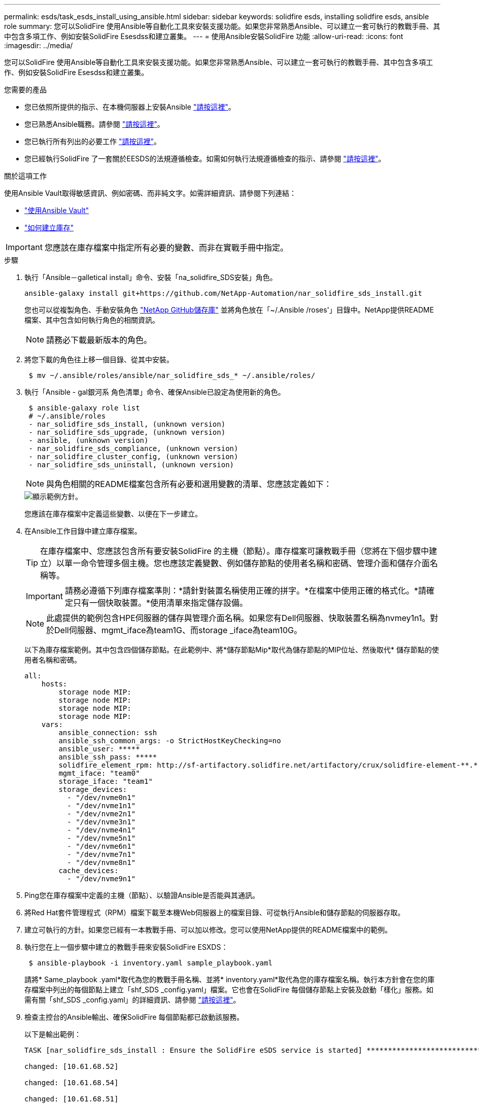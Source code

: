 ---
permalink: esds/task_esds_install_using_ansible.html 
sidebar: sidebar 
keywords: solidfire esds, installing solidfire esds, ansible role 
summary: 您可以SolidFire 使用Ansible等自動化工具來安裝支援功能。如果您非常熟悉Ansible、可以建立一套可執行的教戰手冊、其中包含多項工作、例如安裝SolidFire Esesdss和建立叢集。 
---
= 使用Ansible安裝SolidFire 功能
:allow-uri-read: 
:icons: font
:imagesdir: ../media/


[role="lead"]
您可以SolidFire 使用Ansible等自動化工具來安裝支援功能。如果您非常熟悉Ansible、可以建立一套可執行的教戰手冊、其中包含多項工作、例如安裝SolidFire Esesdss和建立叢集。

.您需要的產品
* 您已依照所提供的指示、在本機伺服器上安裝Ansible https://docs.ansible.com/ansible/latest/installation_guide/intro_installation.html#installation-guide["請按這裡"^]。
* 您已熟悉Ansible職務。請參閱 https://docs.ansible.com/ansible/latest/user_guide/playbooks_reuse_roles.html["請按這裡"^]。
* 您已執行所有列出的必要工作 link:concept_esds_prerequisite_tasks.html["請按這裡"^]。
* 您已經執行SolidFire 了一套關於EESDS的法規遵循檢查。如需如何執行法規遵循檢查的指示、請參閱 link:concept_esds_prerequisite_tasks.html["請按這裡"^]。


.關於這項工作
使用Ansible Vault取得敏感資訊、例如密碼、而非純文字。如需詳細資訊、請參閱下列連結：

* https://docs.ansible.com/ansible/latest/user_guide/playbooks_vault.html["使用Ansible Vault"^]
* https://docs.ansible.com/ansible/latest/user_guide/intro_inventory.html["如何建立庫存"^]



IMPORTANT: 您應該在庫存檔案中指定所有必要的變數、而非在實戰手冊中指定。

.步驟
. 執行「Ansible－galletical install」命令、安裝「na_solidfire_SDS安裝」角色。
+
[listing]
----
ansible-galaxy install git+https://github.com/NetApp-Automation/nar_solidfire_sds_install.git
----
+
您也可以從複製角色、手動安裝角色 https://github.com/NetApp-Automation["NetApp GitHub儲存庫"^] 並將角色放在「~/.Ansible /roses'」目錄中。NetApp提供README檔案、其中包含如何執行角色的相關資訊。

+

NOTE: 請務必下載最新版本的角色。

. 將您下載的角色往上移一個目錄、從其中安裝。
+
[listing]
----
 $ mv ~/.ansible/roles/ansible/nar_solidfire_sds_* ~/.ansible/roles/
----
. 執行「Ansible - gal銀河系 角色清單」命令、確保Ansible已設定為使用新的角色。
+
[listing]
----
 $ ansible-galaxy role list
 # ~/.ansible/roles
 - nar_solidfire_sds_install, (unknown version)
 - nar_solidfire_sds_upgrade, (unknown version)
 - ansible, (unknown version)
 - nar_solidfire_sds_compliance, (unknown version)
 - nar_solidfire_cluster_config, (unknown version)
 - nar_solidfire_sds_uninstall, (unknown version)
----
+

NOTE: 與角色相關的README檔案包含所有必要和選用變數的清單、您應該定義如下：

+
image::../media/esds_sample_playbook.png[顯示範例方針。]

+
您應該在庫存檔案中定義這些變數、以便在下一步建立。

. 在Ansible工作目錄中建立庫存檔案。
+

TIP: 在庫存檔案中、您應該包含所有要安裝SolidFire 的主機（節點）。庫存檔案可讓教戰手冊（您將在下個步驟中建立）以單一命令管理多個主機。您也應該定義變數、例如儲存節點的使用者名稱和密碼、管理介面和儲存介面名稱等。

+
[IMPORTANT]
====
請務必遵循下列庫存檔案準則：*請針對裝置名稱使用正確的拼字。*在檔案中使用正確的格式化。*請確定只有一個快取裝置。*使用清單來指定儲存設備。

====
+

NOTE: 此處提供的範例包含HPE伺服器的儲存與管理介面名稱。如果您有Dell伺服器、快取裝置名稱為nvmey1n1。對於Dell伺服器、mgmt_iface為team1G、而storage _iface為team10G。

+
以下為庫存檔案範例。其中包含四個儲存節點。在此範例中、將*儲存節點Mip*取代為儲存節點的MIP位址、然後取代* 儲存節點的使用者名稱和密碼。

+
[listing]
----
all:
    hosts:
        storage node MIP:
        storage node MIP:
        storage node MIP:
        storage node MIP:
    vars:
        ansible_connection: ssh
        ansible_ssh_common_args: -o StrictHostKeyChecking=no
        ansible_user: *****
        ansible_ssh_pass: *****
        solidfire_element_rpm: http://sf-artifactory.solidfire.net/artifactory/crux/solidfire-element-**.*.*.***-*.***.x86_64.rpm
        mgmt_iface: "team0"
        storage_iface: "team1"
        storage_devices:
          - "/dev/nvme0n1"
          - "/dev/nvme1n1"
          - "/dev/nvme2n1"
          - "/dev/nvme3n1"
          - "/dev/nvme4n1"
          - "/dev/nvme5n1"
          - "/dev/nvme6n1"
          - "/dev/nvme7n1"
          - "/dev/nvme8n1"
        cache_devices:
          - "/dev/nvme9n1"
----
. Ping您在庫存檔案中定義的主機（節點）、以驗證Ansible是否能與其通訊。
. 將Red Hat套件管理程式（RPM）檔案下載至本機Web伺服器上的檔案目錄、可從執行Ansible和儲存節點的伺服器存取。
. 建立可執行的方針。如果您已經有一本教戰手冊、可以加以修改。您可以使用NetApp提供的README檔案中的範例。
. 執行您在上一個步驟中建立的教戰手冊來安裝SolidFire ESXDS：
+
[listing]
----
 $ ansible-playbook -i inventory.yaml sample_playbook.yaml
----
+
請將* Same_playbook .yaml*取代為您的教戰手冊名稱、並將* inventory.yaml*取代為您的庫存檔案名稱。執行本方針會在您的庫存檔案中列出的每個節點上建立「shf_SDS _config.yaml」檔案。它也會在SolidFire 每個儲存節點上安裝及啟動「樣化」服務。如需有關「shf_SDS _config.yaml」的詳細資訊、請參閱 link:reference_esds_sf_sds_config_file.html["請按這裡"^]。

. 檢查主控台的Ansible輸出、確保SolidFire 每個節點都已啟動該服務。
+
以下是輸出範例：

+
[listing]
----

TASK [nar_solidfire_sds_install : Ensure the SolidFire eSDS service is started] *********************************************************************************************

changed: [10.61.68.52]

changed: [10.61.68.54]

changed: [10.61.68.51]

changed: [10.61.68.53]



PLAY RECAP ******************************************************************************************************************************************************************

10.61.68.51                : ok=12   changed=3    unreachable=0
failed=0    skipped=10   rescued=0    ignored=0

10.61.68.52                : ok=12   changed=3    unreachable=0
failed=0    skipped=10   rescued=0    ignored=0

10.61.68.53                : ok=12   changed=3    unreachable=0
failed=0    skipped=10   rescued=0    ignored=0

10.61.68.54                : ok=12   changed=3    unreachable=0
failed=0    skipped=10   rescued=0    ignored=0
----
. 若要驗證SolidFire 是否正確啟動了這個功能、請執行「stystemctl STATUS SolidFire 」命令、然後檢查輸出中是否有「Active:active（outed）...」（作用中：作用中（結束）...）。




== 如需詳細資訊、請參閱

* https://www.netapp.com/data-storage/solidfire/documentation/["NetApp SolidFire 資源頁面"^]
* https://docs.netapp.com/sfe-122/topic/com.netapp.ndc.sfe-vers/GUID-B1944B0E-B335-4E0B-B9F1-E960BF32AE56.html["先前版本的NetApp SolidFire 產品及元素產品文件"^]

